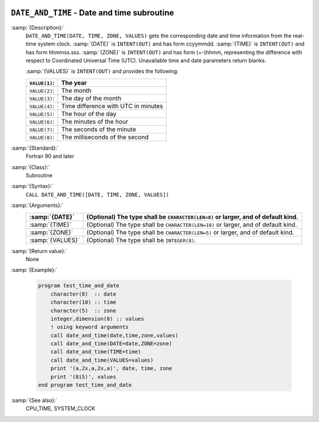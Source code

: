   .. _date_and_time:

``DATE_AND_TIME`` - Date and time subroutine
********************************************

.. index:: DATE_AND_TIME

.. index:: date, current

.. index:: current date

.. index:: time, current

.. index:: current time

:samp:`{Description}:`
  ``DATE_AND_TIME(DATE, TIME, ZONE, VALUES)`` gets the corresponding date and
  time information from the real-time system clock.  :samp:`{DATE}` is
  ``INTENT(OUT)`` and has form ccyymmdd.  :samp:`{TIME}` is ``INTENT(OUT)`` and
  has form hhmmss.sss.  :samp:`{ZONE}` is ``INTENT(OUT)`` and has form (+-)hhmm,
  representing the difference with respect to Coordinated Universal Time (UTC).
  Unavailable time and date parameters return blanks.

  :samp:`{VALUES}` is ``INTENT(OUT)`` and provides the following:

  =============  ===================================
  ``VALUE(1)``:  The year
  =============  ===================================
  ``VALUE(2)``:  The month
  ``VALUE(3)``:  The day of the month
  ``VALUE(4)``:  Time difference with UTC in minutes
  ``VALUE(5)``:  The hour of the day
  ``VALUE(6)``:  The minutes of the hour
  ``VALUE(7)``:  The seconds of the minute
  ``VALUE(8)``:  The milliseconds of the second
  =============  ===================================

:samp:`{Standard}:`
  Fortran 90 and later

:samp:`{Class}:`
  Subroutine

:samp:`{Syntax}:`
  ``CALL DATE_AND_TIME([DATE, TIME, ZONE, VALUES])``

:samp:`{Arguments}:`
  ================  ==================================================
  :samp:`{DATE}`    (Optional) The type shall be ``CHARACTER(LEN=8)``
                    or larger, and of default kind.
  ================  ==================================================
  :samp:`{TIME}`    (Optional) The type shall be ``CHARACTER(LEN=10)``
                    or larger, and of default kind.
  :samp:`{ZONE}`    (Optional) The type shall be ``CHARACTER(LEN=5)``
                    or larger, and of default kind.
  :samp:`{VALUES}`  (Optional) The type shall be ``INTEGER(8)``.
  ================  ==================================================

:samp:`{Return value}:`
  None

:samp:`{Example}:`

  .. code-block:: c++

    program test_time_and_date
        character(8)  :: date
        character(10) :: time
        character(5)  :: zone
        integer,dimension(8) :: values
        ! using keyword arguments
        call date_and_time(date,time,zone,values)
        call date_and_time(DATE=date,ZONE=zone)
        call date_and_time(TIME=time)
        call date_and_time(VALUES=values)
        print '(a,2x,a,2x,a)', date, time, zone
        print '(8i5)', values
    end program test_time_and_date

:samp:`{See also}:`
  CPU_TIME, 
  SYSTEM_CLOCK

